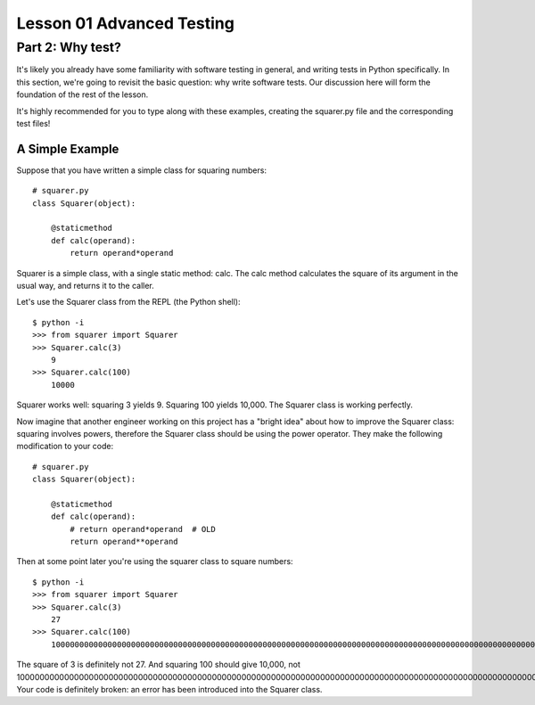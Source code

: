 ##########################
Lesson 01 Advanced Testing
##########################

=================
Part 2: Why test?
=================

It's likely you already have some familiarity with software testing in
general, and writing tests in Python specifically. In this section,
we're going to revisit the basic question: why write software tests. Our
discussion here will form the foundation of the rest of the lesson.

It's highly recommended for you to type along with these examples, creating the
squarer.py file and the corresponding test files!

A Simple Example
----------------

Suppose that you have written a simple class for squaring numbers:

.. raw:: html

   <div
   style#"background: #ffffff; overflow: auto; width: auto; border: solid gray; border-width: .1em .1em .1em .8em; padding: .2em .6em;">

::

    # squarer.py
    class Squarer(object):

        @staticmethod
        def calc(operand):
            return operand*operand

.. raw:: html

   </div>

Squarer is a simple class, with a single static method: calc. The calc
method calculates the square of its argument in the usual way, and
returns it to the caller.

Let's use the Squarer class from the REPL (the Python shell): 

::

    $ python -i
    >>> from squarer import Squarer
    >>> Squarer.calc(3)
        9
    >>> Squarer.calc(100)
        10000

Squarer works well: squaring 3 yields 9. Squaring 100 yields 10,000. The
Squarer class is working perfectly.

Now imagine that another engineer working on this project
has a "bright idea" about how to improve the Squarer class: squaring
involves powers, therefore the Squarer class should be using the power
operator. They make the following modification to your code:

.. raw:: html

   <div
   style#"background: #ffffff; overflow: auto; width: auto; border: solid gray; border-width: .1em .1em .1em .8em; padding: .2em .6em;">

::

    # squarer.py
    class Squarer(object):

        @staticmethod
        def calc(operand):
            # return operand*operand  # OLD
            return operand**operand

.. raw:: html

   </div>

Then at some point later you're using the squarer class to square
numbers:

::

    $ python -i
    >>> from squarer import Squarer
    >>> Squarer.calc(3)
        27
    >>> Squarer.calc(100)
        100000000000000000000000000000000000000000000000000000000000000000000000000000000000000000000000000000000000000000000000000000000000000000000000000000000000000000000000000000000000000000000000000000000

The square of 3 is definitely not 27. And squaring 100 should give
10,000, not
100000000000000000000000000000000000000000000000000000000000000000000000000000000000000000000000000000000000000000000000000000000000000000000000000000000000000000000000000000000000000000000000000000000!
Your code is definitely broken: an error has been introduced into the
Squarer class.
